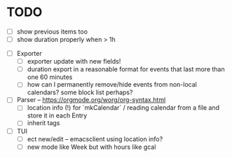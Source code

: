 * TODO
- [ ] show previous items too
- [ ] show duration properly when > 1h


- [ ] Exporter
  - [ ] exporter update with new fields!
  - [ ] duration export in a reasonable format for events that last
    more than one 60 minutes
  - [ ] how can I permanently remove/hide events from non-local
    calendars? some block list perhaps?

- [ ] Parser -- https://orgmode.org/worg/org-syntax.html
  - [ ] location info (!) for `mkCalendar` / reading calendar from a
    file and store it in each Entry
  - [ ] inherit tags

- [ ] TUI
  - [ ] ect new/edit -- emacsclient using location info?
  - [ ] new mode like Week but with hours like gcal


